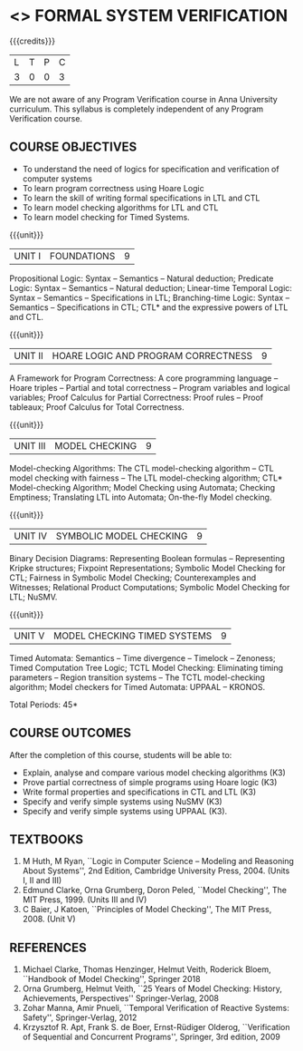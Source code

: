 * <<<PE507>>> FORMAL SYSTEM VERIFICATION
:properties:
:author: Dr. S. Sheerazuddin and Dr. R. S. Milton
:date: 13 November 2018
:end:

#+startup: showall

{{{credits}}}
| L | T | P | C |
| 3 | 0 | 0 | 3 |

#+begin_comment:
We are not aware of any Program Verification course in Anna University curriculum. This syllabus is completely independent of any Program Verification course.
#+end_comment

** COURSE OBJECTIVES
- To understand the need of logics for specification and verification
  of computer systems
- To learn program correctness using Hoare Logic
- To learn the skill of writing formal specifications in LTL and CTL
- To learn model checking algorithms for LTL and CTL
- To learn model checking for Timed Systems.
# - To learn symbolic model checking for LTL and CTL.

{{{unit}}}
| UNIT I | FOUNDATIONS | 9 |
Propositional Logic: Syntax -- Semantics -- Natural deduction;
Predicate Logic: Syntax -- Semantics -- Natural deduction; Linear-time
Temporal Logic: Syntax -- Semantics -- Specifications in LTL;
Branching-time Logic: Syntax -- Semantics -- Specifications in CTL;
CTL* and the expressive powers of LTL and CTL.

{{{unit}}}
| UNIT II | HOARE LOGIC AND PROGRAM CORRECTNESS | 9 |
A Framework for Program Correctness: A core programming
language -- Hoare triples -- Partial and total correctness -- Program
variables and logical variables; Proof Calculus for Partial
Correctness: Proof rules -- Proof tableaux; Proof Calculus for Total
Correctness.

{{{unit}}}
| UNIT III | MODEL CHECKING | 9 |
Model-checking Algorithms: The CTL model-checking
algorithm -- CTL model checking with fairness -- The LTL
model-checking algorithm; CTL* Model-checking Algorithm; Model
Checking using Automata; Checking Emptiness; Translating LTL into
Automata; On-the-fly Model checking.

{{{unit}}}
| UNIT IV | SYMBOLIC MODEL CHECKING | 9 |
Binary Decision Diagrams: Representing Boolean formulas -- Representing
Kripke structures; Fixpoint Representations; Symbolic Model Checking
for CTL; Fairness in Symbolic Model Checking; Counterexamples and
Witnesses; Relational Product Computations; Symbolic Model Checking
for LTL; NuSMV.

{{{unit}}}
| UNIT V | MODEL CHECKING TIMED SYSTEMS | 9 |
Timed Automata: Semantics -- Time divergence -- Timelock
-- Zenoness; Timed Computation Tree Logic; TCTL Model Checking:
Eliminating timing parameters -- Region transition systems -- The TCTL
model-checking algorithm; Model checkers for Timed Automata: UPPAAL –
KRONOS.


\hfill *Total Periods: 45*

** COURSE OUTCOMES
After the completion of this course, students will be able to: 
- Explain, analyse and compare various model checking algorithms (K3)
- Prove partial correctness of simple programs using Hoare logic (K3)
- Write formal properties and specifications in CTL and LTL (K3)
- Specify and verify simple systems using NuSMV (K3)
- Specify and verify simple systems using UPPAAL (K3).

** TEXTBOOKS
1. M Huth, M Ryan, ``Logic in Computer Science -- Modeling and
   Reasoning About Systems'', 2nd Edition, Cambridge University
   Press, 2004. (Units I, II and III)
2. Edmund Clarke, Orna Grumberg, Doron Peled, ``Model Checking'',
   The MIT Press, 1999. (Units III and IV)
3. C Baier, J Katoen, ``Principles of Model Checking'', The MIT
   Press, 2008. (Unit V)
   
** REFERENCES
1. Michael Clarke, Thomas Henzinger, Helmut Veith, Roderick Bloem,
   ``Handbook of Model Checking'', Springer 2018
2. Orna Grumberg, Helmut Veith, ``25 Years of Model Checking: History,
   Achievements, Perspectives'' Springer-Verlag, 2008
3. Zohar Manna, Amir Pnueli, ``Temporal Verification of Reactive
   Systems: Safety'', Springer-Verlag, 2012
4. Krzysztof R. Apt, Frank S. de Boer, Ernst-Rüdiger Olderog,
   ``Verification of Sequential and Concurrent Programs'', Springer,
   3rd edition, 2009
